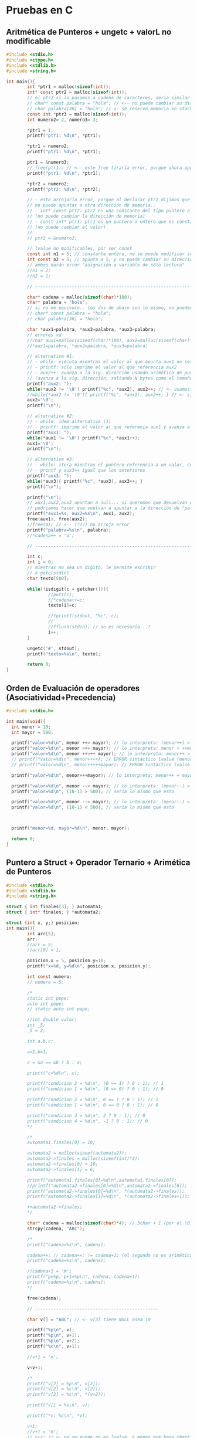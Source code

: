 * Pruebas en C
** Aritmética de Punteros + ungetc + valorL no modificable
#+BEGIN_SRC C
  #include <stdio.h>
  #include <ctype.h>
  #include <stdlib.h>
  #include <string.h>

  int main(){
          int *ptr1 = malloc(sizeof(int));
          int* const ptr2 = malloc(sizeof(int));
          // el ptr2 si lo pasamos a cadena de caracteres, sería similar a lo siguiente
          // char* const palabra = "hola"; // <-- no puede cambiar su dirección de memoria
          // char palabra[30] = "hola"; // <- se reservó memoria en stack, no puede cambiar
          const int *ptr3 = malloc(sizeof(int));
          int numero2= 2, numero3= 3;

          ,*ptr1 = 1;
          printf("ptr1: %d\n", *ptr1);

          ,*ptr1 = numero2;
          printf("ptr1: %d\n", *ptr1);

          ptr1 = &numero3;
          // free(ptr1); // <-- este free tiraría error, porque ahora apunta al stack
          printf("ptr1: %d\n", *ptr1);

          ,*ptr2 = numero2;
          printf("ptr2: %d\n", *ptr2);

          // - esto arrojaría error, porque al declarar ptr2 dijimos que
          // no puede apuntar a otra dirección de memoria..
          // - int* const ptr2: ptr2 es una constante del tipo puntero a entero
          // (no puede cambiar la dirección de memoria)
          // - const int* ptr1: ptr1 es un puntero a entero que es constante 
          // (no puede cambiar el valor)
          //
          // ptr2 = &numero2;

          // lvalue no modificables, por ser const
          const int n1 = 5; // constante entera, no se puede modificar su valor después
          int const n2 = 5; // apunta a 5, y no puede cambiar su dirección x tanto tmpc su valor
          // ambos darán error "asignación a variable de sólo lectura"
          //n1 = 2;
          //n2 = 1;

          // --------------------------------------------------------------------

          char* cadena = malloc(sizeof(char)*100);
          char* palabra = "hola";
          // si no me equivoco.. los dos de abajo son lo mismo, no pueden cambiar su dirección en memoria
          // char* const palabra = "hola";
          // char palabra[30] = "hola";

          char *aux1=palabra, *aux2=palabra, *aux3=palabra;
          // errores xd
          //char aux1=malloc(sizeof(char)*100), aux2=malloc(sizeof(char)*100),aux3=malloc(sizeof(char)*100);
          //*aux1=palabra, *aux2=palabra, *aux3=palabra;

          // alternativa #1:
          // - while: ejecuta mientras el valor al que apunta aux1 no sea FIN de cadena
          // - printf: sólo imprime el valor al que referencia aux2
          // - aux2++: avanza a la sig. dirección usando arimética de punteros
          // (avanza a la sig. dirección, saltando N bytes como el tamaño de sizeof(char))
          printf("aux2: ");
          while(*aux2 != '\0') printf("%c", *aux2), aux2++; // <- usamos el , quedando una sentencia expresion
          //while(*aux2 != '\0'){ printf("%c", *aux2); aux2++; } // <- si usaramos sentencia compuesta
          aux2='\0';
          printf("\n");

          // alternativa #2:
          // - while: idem alternativa (1)
          // - printf: imprime el valor al que referenia aux1 y avanza a la sig. dirección
          printf("aux1: ");
          while(*aux1 != '\0') printf("%c", *aux1++);
          aux1='\0';
          printf("\n");

          // alternativa #3:
          // - while: itera mientras el puntero referencia a un valor, cuando sea NULL se detiene
          // - printf y aux3++ igual que los anteriores
          printf("aux3: ");
          while(*aux3){ printf("%c", *aux3), aux3++; }
          printf("\n");

          printf("\n");
          // aux1,aux2,aux3 apuntan a null... si queremos que devuelvan el string original
          // podriamos hacer que vuelvan a apuntar a la dirección de "palabra" si... (???)
          printf("aux1=%s, aux2=%s\n", aux1, aux2);
          free(aux1), free(aux2);
          //free(0); // <-- (???) no arroja error
          printf("palabra=%s\n", palabra);
          //*cadena++ = 'a';

          // --------------------------------------------------------------------

          int c;
          int i = 0;
          // mientras no sea un digito, le permite escribir
          // ó getc(stdin)
          char texto[500];

          while(!isdigit(c = getchar())){
                  //puts(c);
                  //*cadena++=c;
                  texto[i]=c;

                  //fprintf(stdout, "%c", c);
                  //
                  //fflush(stdin); // no es necesario...?
                  i++;
          }

          ungetc('#', stdout);
          printf("texto=%s\n", texto);

          return 0;
  }
#+END_SRC
** Orden de Evaluación de operadores (Asociatividad+Precedencia)
   #+BEGIN_SRC C
     #include <stdio.h>

     int main(void){
       int menor = 10;
       int mayor = 500;

       printf("valor=%d\n", menor ++> mayor); // lo interpreta: (menor++) > mayor
       printf("valor=%d\n", menor >++ mayor); // lo interpreta: menor > ++mayor
       printf("valor=%d\n", menor ++>++ mayor); // lo interpreta: menor++ > ++mayor
       // printf("valor=%d\n", menor++++); // ERROR sintáctico lvalue (menor++)++  
       // printf("valor=%d\n", menor+++++mayor); // ERROR sintáctico lvalue (menor++)++ + mayor

       printf("valor=%d\n", menor+++mayor); // lo interpreta: menor++ + mayor

       printf("valor=%d\n", menor --> mayor); // lo interpreta: (menor--) > mayor
       printf("valor=%d\n", (10-1) > 500); // sería lo mismo que esto

       printf("valor=%d\n", menor --< mayor); // lo interpreta: (menor--) < menor
       printf("valor=%d\n", (10-1) < 500); // sería lo mismo que esto



       printf("menor=%d, mayor=%d\n", menor, mayor);

       return 0;
     }
   #+END_SRC
** Puntero a Struct + Operador Ternario + Arimética de Punteros
   #+BEGIN_SRC C
     #include <stdio.h>
     #include <stdlib.h>
     #include <string.h>

     struct { int finales[3]; } automata1;
     struct { int* finales; } *automata2;

     struct {int x, y;} posicion;
     int main(){
             int arr[5];
             arr;
             //arr = 5;
             //arr[0] = 1;

             posicion.x = 5, posicion.y=10;
             printf("x=%d, y=%d\n", posicion.x, posicion.y);

             int const numero;
             // numero = 5;

             /*
             static int pepe;
             auto int pope;
             // static auto int pape;

             //int double valor;
             int _5;
             _5 = 2;

             int a,b,c;

             a=1,b=1;

             c = &a == &b ? b : a;

             printf("c=%d\n", c);

             printf("condicion 2 = %d\n", (0 == 1) ? 0 : 1); // 1
             printf("condicion 1 = %d\n", (0 == 0) ? 0 : 1); // 0

             printf("condicion 2 = %d\n", 0 == 1 ? 0 : 1); // 1
             printf("condicion 1 = %d\n", 0 == 0 ? 0 : 1); // 0

             printf("condicion 3 = %d\n", 2 ? 0 : 1); // 0
             printf("condicion 4 = %d\n", -1 ? 0 : 1); // 0
             ,*/

             /*
             automata1.finales[0] = 10;

             automata2 = malloc(sizeof(automata2));
             automata2->finales = malloc(sizeof(int)*3);
             automata2->finales[0] = 10;
             automata2->finales[1] = 6;

             printf("automata1.finales[0]=%d\n",automata1.finales[0]);
             //printf("automata2->finales[0]=%d\n",automata2->finales[0]);
             printf("automata2->finales[0]=%d\n", *(automata2->finales));
             printf("automata2->finales[1]=%d\n", *(automata2->finales+1));

             ++automata2->finales;
             ,*/

             char* cadena = malloc(sizeof(char)*4); // 3char + 1 (por el \0)
             strcpy(cadena, "ABC");

             /*
             printf("cadena=%s\n", cadena);

             cadena++; // cadena++; != cadena+1; (el segundo no es arimética de ptr)
             printf("cadena=%s\n", cadena);

             //cadena+1 = 'm';
             printf("p=%p, p+1=%p\n", cadena, cadena+1);
             printf("cadena=%s\n", cadena);
             ,*/

             free(cadena);

             // -----------------------------------------------

             char v[] = "ABC"; // <- v[3] tiene NULL osea \0

             printf("%p\n", v);
             printf("%p\n", v+1);
             printf("%p\n", v+2);
             printf("%c\n", v+1);

             //v+1 = 'm';

             v<v+1;

             /*
             printf("v[2] = %p\n", v[2]);
             printf("v[2] = %c\n", v[2]);
             printf("v[2] = %c\n", *(v+2));

             printf("v[] = %s\n", v);

             printf("*v: %c\n", *v);

             v+1;
             //v+1 = 'm';
             // v++; // <- no se puede no es lvalue, a menos que haga char* v;
             printf("*v: %c\n", *v);

             ,*v = 'z'; // es lo mismo que v[0] = 'z';
             printf("*v: %c\n", *v);

             printf("v[] = %s\n", v);

             //v+1 = 'z';
             ,*/

             return 0;
     }
   #+END_SRC
** Structs + Identificadores Vs Constantes Enteras/Reales
   #+BEGIN_SRC C
     #include <stdio.h>

     /*
     // alternativa #1

     // - declaramos una variable X del tipo estructura anónima,
     // porque no tiene identificador (se agrega luego de struct)
     // - no nos permite agregar otra sentencia creando un arreglo de 
     // esta estructura anónima, porque no tiene nombre
     // (X es el una variable del tipo struct, no es el struct en si)
     //
     // struct { int y; } X, Y[50]; <- podemos declarar un arreglo, pero con otro identificador que no sea X
     struct { int y; } X;

     // - declaramos una estructura "B" (identificador)
     // - declaramos una variable "Y" del tipo "struct B"
     // - podemos agregar otra sentencia declarando un arreglo "struct Y[50]"
     struct B{ int c; } Y;

     ,*/

     // -----------------------------------------------------------------

     struct B{ int c; }; // Ojo! no es lo mismo que struct { int c; } B;
     struct {struct B b[50]; } a;

     // alternativa #2
     //typedef struct { int c; } B;
     //struct { B b[50]; } a;

     // alternativa #3
     //struct { struct {int c;} b[50]; } a;
     // struct { struct { int c; } b[50]; } a;

     struct {
             // static int z;
     } Z;

     struct M{ int n; }; // declaramos la estructura llamada M
     struct M m; // declaramos una variable m del tipo M

     // interesante...!
     struct { struct{ int x, y; }posicion[50]; } posiciones={0};

     int main(){
             posiciones.posicion[40].x = 5;
             posiciones.posicion[40].y = 2;
             printf("posiciones.posicion[40].x=%d\n", posiciones.posicion[40].x);
             printf("posiciones.posicion[40].y=%d\n", posiciones.posicion[40].y);

             printf("posiciones.posicion[50].x=%d\n", posiciones.posicion[50].x);
             printf("posiciones.posicion[50].y=%d\n", posiciones.posicion[50].y);
             printf("\n\n");
             // a.b[40].c = 5;
             // printf("a.b[40].c=%d\n\n", a.b[40].c);

             int LU = 2;
             int a = 0;
             //a = 1LU++LU;

             printf("a=%d\n", a);
             a+++1;
             printf("a=%d\n", a);
             a++ +1;
             printf("a=%d\n", a);

             float x = 5001, y = .1, z=0LU;

             printf("x=%f\n", x);
             printf("x=%.2f\n", x);
             printf("x=%5.2f\n", x);

             printf("\n");

             printf("y=%f\n", y);
             printf("y=%.2f\n", y);
             printf("y=%3.2f\n", y);

             return 0;
     }
   #+END_SRC
** Scope/Ambito + Unidad de Traducción + Errores Semánticos
   #+BEGIN_SRC C
     #include <stdio.h>

     // - Scope: dentro de la definición de la función test()
     void test(void){
       struct { int x; } m;  // <- "m" es el identificador del struct
       // int m; // <-- Error semántico.! identificadores comparten namespaces

       enum {A,B} letras;
       // int A; // <-- Error semántico.! enum e identificadores comparten namespaces
     }

     // - Scope: Unidad de traducción (generado por el .c + .h)
     enum {A,B} letras;

     int main(void){
       // tag: test1
      test1: return 1; // etiqueta "test1"

       // etiqueta "test2"
      test2:
       return 2;

       return 0;
     }
   #+END_SRC
** Scope/Ambito + Punteros
   #+BEGIN_SRC C
     #include <stdio.h>

     int* f2(int x){ int *p; return p; }

     int* f3(int x){
       static int i = 0;
       i = 5 + x;

       // - si retornamos &x arrojará warning,
       // por devolver la dirección de una var local que
       // deja de existir cuando se termina de evaluar esta función
       // - si retornamos una variable "static" no hay problema
       // porque su ciclo de vida finaliza con el programa
       return &i;
     }

     char* f1(int x){
       static char* palabra = "hola";
       return palabra+x;
     }

     int main(void){
       char* x = f1(2);
       printf("palabra: %s\n", x);

       int* p = f2(5);
       p = f3(0);

       return 0;
     }
   #+END_SRC
** Expresiones validas, Evaluar expresiones, Operadores (Precedencia y Asociatividad)
   #+BEGIN_sRC C
     #include <stdio.h>

     int f(int x){ return x; }
     int f2(int x, int y){ return x; }

     enum {INICIAL=1, FINAL} state;

     const struct {int x; int y;} Posicion[10];
     struct {const int x; const int y;} Position[10];

     typedef int EDAD, NUMERO;

     struct { int edad; } pedro;

     int main(void){
             pedro = 1 < 1;

             {1+1;}; 5;

             int m = {9}; // se le asigna 9
             {m=0;}; // se lo cambiamos a 0
             printf("m=%d\n", m);

             int n = {9+1}; +5; 0+0; {1+2;}; // se le asigna 9+1,
             printf("n=%d\n", n);

             int a,b,c;
             a=b=c=1;
             {a=b=c=2;};
             printf("a=%d, b=%d, c=%d\n", a , b , c);

             NUMERO primero = 5;
             EDAD edad = 11;
             unsigned x;
             x = -1;
             printf("x=%d\n", x);

             printf("0<0<-1 = 0<-1 = %d\n", 0<0<-1);
             printf("0>-1 = %d\n", 0>-1);

             printf("2<0<1 = (2<0)<1 = 0<1 = %d\n", 2 < 0 < 1); // stdout = 1
             printf("2<0<0 = (2<0)<0 = 0<0 = %d\n", 2 < 0 < 0); // stdout = 0
             printf("3<2<1 = (3<2)<1 = 0<1 = %d\n", 3 < 2 < 1); // stdout = 1
             printf("\n");

             /*
             // l value no modificable
             Posicion[0].x = 0;
             Posicion[0].y = 0;

             // l value no modificable
             Position[0].x = 0;
             Position[0].y = 0;
             ,*/

             // -------------------------------------------------

             // int EOF = 1;
             int letra;
             letra = 'a';
             printf("letra=%c\n", letra);
             printf("sizeof(int)=%d, sizeof(char)=%d\n", sizeof(int), sizeof(char));

             printf("state=%d\n", state);
             state = INICIAL;
             printf("state=%d\n", state);
             state = FINAL;
             printf("state=%d\n", state);

             // -------------------------------------------------

             f; // <- sólo arroja warning de que no tiene efecto esa declaración
             f, f2;
             f(2);

             printf("%d\n", f(10));

             return 0;
     }
   #+END_SRC
** Evaluación de expresiones con Operadores como prefijo y sufijo
   #+BEGIN_sRC C
     #include <stdio.h>

     int main(void){
       char nombre[10] = "hol\";

       // empieza por 1
       for(int i=1; i < 5; i++) printf("%d ", i);
       printf("\n");
       // empieza por 1
       for(int i=1; i < 5; ++i) printf("%d ", i);

       printf("\n");

       int x,y,z; x=y=z=0;

       // incrementa x en 1, luego que la expresión y=x sea evaluada
       y = x++, printf("x=%d, y=%d\n", x, y);
       printf("x=%d\n", x);
       // incrementa x en 1, antes que la expresión z=x sea evaluada
       z = ++x, printf("x=%d, z=%d\n", x, z);
       /*
         int a=0, b=a++, c=a++;
         printf("a=%d, b=%d, c=%d\n", a,b,c);
         printf("a=%d, b=%d, c=%d\n", a,b,c);
       ,*/

       printf("\n");
       return 0;
     }
   #+END_SRC
** Punteros + Simbolos como Punctuator/Operador + Operadores Precedencia y Asociatividad
   #+BEGIN_SRC C
     #include <stdio.h>

     int true(int x){
             printf("true: %d\t", x); return 1;
     }
     int false(int x){
             printf("false: %d\t", x); return 0;
     }
     int sumar(int x, int y){ return x+y; }

     int main(void){
             false(0) || false(1) && false(2); // exp1 || exp2 => 0
             printf("\n");

             true(0) || false(1) < false(2); //  exp1 <-- no llega a evaluarse exp2<exp3
             printf("\n");

             false(0) || false(1) < false(2); // exp1 || exp2 < exp3 => 0
             printf("\n");

             printf("1+1*2=%d\n", 1+1*2); // exp1+(exp2*exp3) => exp1+exp4 => 3

             printf("\n------------------------------------\n\n");
             // ---------------------------------------------------

             for(int i=0,a=0,b=0; i < 10; a+=2, b+=3, i++) printf("i=%d, a=%d, b=%d\n", i, a, b);

             printf("\n------------------------------------\n\n");

             char cadena[50] = "hola", cadena2[50]="chau", *aux;

             aux = cadena;
             printf("cadena=%s, aux=%s\n", cadena, aux);
             printf("cadena=%s, aux[0]=%c\n", cadena, aux[0]);
             printf("cadena=%s, aux=%s\n", cadena, ++aux);

             aux = cadena;
             printf("cadena=%s, aux=%s\n", cadena, (++aux, ++aux, ++aux));


             aux=cadena;
             printf("aux=%s\n", aux);
             // 1) desreferenciamos la 1ra dirección del puntero a caracteres (el 1º caracter)
             // 2) desreferenciamos la 2da dirección del puntero a caracteres (el 2º caracter)
             ,*(aux+0) = 'x', *(aux+1) = 'x';
             // En vez de "hola" imprimirá "xxla"
             printf("aux=%s\n", aux);
             // como el ptr 'aux' apuntaba a 'cadena', tenía la misma dirección de memoria
             // por tanto los cambios en aux, afectaban a cadena
             printf("cadena=%s, aux=%s\n", cadena, aux);

             int numbers[10] = {2, 4, [2 ... 9] = 0};
             for(int i=0; i < 10; i++) printf("%d ", numbers[i]);
             printf("\n");

             // arr[3]={[0 ... 2]=0} es equivalente a arr[0]=0, arr[1]=0, arr[2]=0;
             int numeros[5] = {[0 ... 2]=0, [3 ... 4]=1}; // equivale a numeros[5]={0,0,0,1,1}
             for(int i=0; i < 5; i++) printf("%d ", numeros[i]);
             printf("\n");


             aux=cadena;
             for(int i=0; *aux=cadena[i]; i++, aux++) printf("%c, ", *aux);
             //for(int i=0; *aux++=cadena[i]; i++, aux++) printf("%c, ", *aux);
             printf("\n");

             int i;
             for(i=0, aux=cadena; *aux; *aux++=cadena[i], i++) printf("%c, ", *aux);

             //while(*aux++) printf("%c, ", *aux); printf("\n");
             //printf("cadena=%s, aux=%s\n", cadena, aux);

             printf("\n------------------------------------\n\n");
             // ---------------------------------------------------

             aux = cadena2;
             printf("cadena2=%s, aux=%s\n", cadena2, aux);

             for(int i=0; *aux=cadena2[i]; i++, aux++) printf("%c, ", *aux);
             printf("\n");

             // - como en el for hacíamos aux++ avanzabamos a
             // a la sig. dirección del bloque al que hace referencia (cadena2)
             // - terminado el for, aux apuntará a la última dirección de cadena2, osea al fin de cadena
             // por tanto no imprimirá nada
             printf("cadena2=%s, aux=%s\n", cadena2, aux);

             //*aux--='y'; // es equivalente a *(aux--)='y'

             // si hacemos +aux-- apuntamos a la dirección anterior de cadena2,
             // osea retrocedemos al caracter anterior de fin de cadena
             // *aux--; // equivale a *(aux--);
             //printf("cadena2=%s, aux=%s\n", cadena2, aux);

             // - cuando avanzamos aux++ en realidad avanzamos en el array cadena1, pero en aux
             // - avanzamos aux a la sig. dirección que apunta de cadena2, desreferenciamos y le asignamos
             // el caracter 'z' (osea cambiamos el valor a cadena2, no al puntero)
             ,*aux++='z'; // es equivalente a *(aux++)='z'
             printf("cadena2=%s, aux=%s\n", cadena2, aux);

             // *(aux++)='y' no es equivalente a aux++,*aux='y'
             // - al ptr le asignamos el caracter 'y' (esto genera efecto en cadena2 también)
             //aux++, *aux='y';
             ,*aux='y';
             printf("cadena2=%s, aux=%s\n", cadena2, aux);

             // cambiamos el valor al que apunte ptr (genera efecto sobre cadena2 también)
             ,*aux='m';
             printf("cadena2=%s, aux=%s\n", cadena2, aux);

             ,*(aux++)='Z';
             printf("cadena2=%s, aux=%s\n", cadena2, aux);

             printf("\n------------------------------------\n\n");
             // ---------------------------------------------------

             1+1, 2||2, 1||printf("a"), 0|printf("b"), 'a', 1, printf("\n");


             // usamos la ',' como operador, para agrupar expresiones
             printf("%d\n", (1,2,10)); // stdout 10, usa la ultima subexp que evaluó

             // usamos la ',' como caracter de puntuación para separar expresiones
             // (por lo general para pasar parámetros a una función)
             sumar(1,2);

             // usamos la ',' como operador y caracter de puntuación
             // - usamos los '(',')' como operador para agrupar las subexpresiones 1,2,10
             // en una expresion y evitar que arroje error semántico por no coincidir con la firma de la función
             // - del 2do parámetro se evaluará cada subexpresión, 
             // pero sólo la última que será que se pasará por parametro a la función
             sumar(1, (1,2+1,'a', "abc", printf("omg\n"),10)); 
             return 0;
     }
   #+END_SRC
** Identificadores Válidos + Tipos de Constantes
   #+BEGIN_SRC C
     #include <stdio.h>
     #include <string.h>

     struct{char*a;int i;}s1,s2;
     struct{char* a;float i;}m1;

     int main(void){
             char _; _ = 'a';
             printf("_=%c\n", _);

             char __;
             // la expresión del 2do parámetro, se evalúan las subexpresiones de izq a der.
             // 1) se evalúa la expresión de asignación __='b'
             // 2) se evalúa la expresión de asignación __='c'
             // 3) se evalúa la expresión lógica __ < 0 (el valor del identificador __ es el de la tabla ascii)
             // 4) se evalúa la expresion __ (identificador)
             //
             // del 2do parámetro las expresiones son agrupadas por el operador () y , (coma)
             // se evalúan de izq a der. y sólo la última será la que usará printf como 2do parámetro
             printf("__=%c\n", (__='b', __='c', __ < 0, __)); // todo ok, sin errores

             printf("\n");
             // -----------------------------------------------

             int a=15, b=0xF, c=017, z=0L;
             printf("15(entero decimal)=%d\n", a);
             printf("0xF(entero hexadecimal)=%d\n", b);
             printf("017(entero octal)=%d\n",c);
             printf("0L (entero, long)=%d\n", z); // <- decimal u octal (???)
             printf("\n");

             float d = .1, f=10., g=10.50, h;
             printf(".1 (numero real con precisión simple)=%f=%.2f=%2.1f\n", d);
             printf("10. (numero real con precisión simple)=%2.3f\n", f);
             printf("10.50 (numero real con precisión simple)=%.1f\n", g);
             printf("\n");

             double i; // precisión doble
             // -----------------------------------------------

             // esto es un doble puntero, (char**) un array de strings
             // capacidad hasta 2 strings, 
             // no limitamos la longitud de los strings
             char* cadena1[2] = {"hola", "chau"};
             printf("cadena1[0]=%s, cadena1[1]=%s\n",
                     cadena1[0], cadena1[1]);
             //strcpy(cadena[0], "hola");
             //char* cadena[10] = "hola";
             //cadena = "hola";

             // este otro también es un doble puntero (const char **) ???
             // pero limitamos la long. de los strings a 30 caracteres
             char cadena2[2][30] = {"hola", "chau"};
             printf("cadena2[0]=%s, cadena2[1]=%s\n",
                     cadena1[0], cadena1[1]);
             // -----------------------------------------------

             s1.a = "hola", s1.i = 0;
             //m1.a = "hola", m1.i = 0;

             printf("s1.a=%s, s1.i=%d, s1.a[s1.i]=%c\n",
                     s1.a, s1.i, s1.a[s1.i]);

             //printf("m1.a=%s, m1.i=%d, m1.a[m1.i]=%c\n",
             //      m1.a, m1.i, m1.a[m1.i]);

             return 0;
     }
   #+END_SRC
** Jugando con Printf
   #+BEGIN_sRC C
     #include <stdio.h>

     int main(void){
       // al evaluar esta sentencia compuesta, no evalúa el resto del código
       // {return 0;} 

       void x(); // mmh

       void *a=NULL, *b=(int*)5;

       (void) 1; 2 + 1, 2+a;
       1+NULL;

       printf("3+a=%d\n", 3+a); // 3+NULL = 3

       printf("3+a=%d\n", (a=(int*)5, 3+a)); // a=5 => 3+5 = 8

       // el NULL lo toma como 0 (?)
       printf("2+NULL=%d\n", 2+NULL); // 2+NULL = 1
       printf("9+\'\\0\'=%d\n", 9+'\0'); // 9+'\0'= 9

       printf("2+b=%d\n", 2+b); // 3+5 = 8

       // mmmh...
       printf("%d, %d, %d\n", (int*)b, 1+(int*)b, sizeof(int));

       return 0;
     }
   #+END_SRC
** Precedencia de Operadores y Expresiones Sintacticamente Correctas
   #+BEGIN_SRC C
     #include <stdio.h>
     #include <stdlib.h>

     //struct { S s;}S;
     //struct S{ struct S x; };

     struct P{}; struct { struct P x; } p;

     int a(){}; //int(*)() = &a; // anda

     struct { int b; } arr[10];
     const struct { int b; } vector[10];

     void s(int(*) (const char*, ...)){ }

     int sumar(){}

     struct { int x; } X;

     struct PE{ int *x; } *pe;
     struct { int x[10]; int y[10]; } po = {0};

     int main(){
             pe = malloc(sizeof(struct PE));
             pe->x = malloc(sizeof(int));
             ,*pe->x = 50;
             ,*(pe->x) = 40; // `->` mas precedencia que `*`
             printf("pe->x = %d\n", *(pe->x)); // `->` mas precedencia que `*`
             printf("pe->x[0]=%d\n", pe->x[0]);
             printf("++pe->x[0]=%d\n", ++pe->x[0]); // prioridad: ->, [], ++

             printf("\n\n");

             printf("po.x[0]=%d \t ++po.x[0]=%d\n", po.x[0], ++po.x[0]);
             printf("po.y[0]=%d \t po.y[0]++=%d\n", po.y[0], po.y[0]++);
             //5 = 1; if(1);
             //5=1;
             //X++;

             //char* opcion;
             //switch(opcion);

             int n =0;
             n++;
             //n[0];

             char* palabra = "hola";
             //palabra = 'a';

             char cadena[] = "ABC";
             cadena[0] = 'a';
             ,*cadena = 'a';
             ,*(cadena+0) = 'a';
             //cadena = 'a';
             //cadena+1 = 'a';

             sumar + 5;
             printf("%p\n", sumar);
             //printf("%d %s %c");

             s(printf);
             a(printf);

             printf;
             // while(1) printf;

             int c = vector[0].b;
             a;

             arr[1].b = 5;

             printf;

             if(1);
             if(1) 2;
             if(0.5);
             if('a');
             if("aa");
             int* ptr; if(ptr);
             int v[5]; if(v);

             printf("hola\n");

             return 0;
     }
   #+END_SRC
** Errores semánticos
   #+BEGIN_SRC C
     #include <stdio.h>
     #include <stdlib.h>

     int main(){
             // (1==1) ? "a" : 'b';

             // ---------------------------------------

             int*a,*b,*ptr,c;
             a=malloc(sizeof(int));b=malloc(sizeof(int));
             c=9;*a=5,*b=10;printf("a=%d, b=%d, c=%d\n",*a,*b,c);

             // (ptr  == &c) es verdadero, porque `ptr` apunta a la dirección de `c`
             // (&ptr == &c) es falso, porque `&ptr` apunta a la dirección de `ptr` (de la variable/objeto)
             ptr=&c;printf("ptr=%x, &ptr=%x\nc=%x, &c=%x\n",ptr,&ptr,c,&c);

             printf("\n");
             // ---------------------------------------

             char* cadena = "abc";
             printf(cadena); // ok, sin error porque espera como primer parámetro un char*
             printf("%c\n", "\n"); // el valor de \n

             void*p;printf(p); // ok, sin error

             printf(0); // ok, sin error
             // printf(7); // error semántico, error de tipo
             //printf((char*) 'a'); // error semántico, error de tipo


             //static int f;printf(f); // error, aunque f esté inicializado en 0 por ser static

             printf("\n");
             // ---------------------------------------

             int x=3,y=7,z=y;y+=x++<=3;z+=++x<=3;printf("x=%d, y=%d, z=%d\n",x,y,z);

             return 0;
     }
   #+END_SRC
** Errores Semánticos y Valor-L Modificables Vs Valor-L NO modificables
   #+BEGIN_SRC C
     #include <stdio.h>
     #include <stdlib.h>

     struct X{int x;}X1; // `X` es un lvalue modificable
     //struct{const int y; int z;}Y;
     struct Y{const int y; int yy;}Y1;
     int main(){
             int n[5]={0}, m[5]={1};

             // -----------------------------------------
             const int r; // el identificador `x` es un lvalue NO modificable
             const int vector[10]; // hacemos a `vector` un lvalue NO modificable

             char a[10]; // declaración de `a`
             // los siguientes son lvalue modificables, porque apuntan a una dirección de memoria
             //a; // puntero, `a` apunta al principio de la dirección del array, a la dir. del primer elemento osea &a[0]
             a;

             a[0]; // expresión de subindice [], no se evalúa como arreglo completo porque apunta a la dirección del primer elemento
             a[0]=1; // es lvalue porque podemos hacer esto

             ,*a; // expresión de direccionamiento, el operando es `a`, la exp apunta a la dirección del primer elemento
             ,*a=0; // es lvalue porque podemos hacer esto

             ,*(a+0); // expresión de direccionamiento, apunta a la dirección del primer elemento
             ,*(a+0)=0; // es lvalue porque podemos hacer esto

             struct B{int x;}*b; // declaración de `b`, tipo puntero a struct B
             // los siguientes son lvalue modificables
             b; // puntero, apunta a `b`
             ,*b; // expresión de direccionamiento unario, el operando es `b`
             b->x; // expresión de selección de miembro, los operandos son b,x
             (*b).x; // expresión de selección de miembro, con subexpresión de direccionamiento unario

             b=malloc(sizeof(struct B));
             struct B b1={1};
             b[0]=b1;

             // -----------------------------------------

             int x; // `x` es un lvalue modificable
             const int y; // `y` es un lvalue NO modificable

             x=1;
             //X1 = 5; // error semántico, tipos incompatibles

             Y1.yy=1;
             //Y1.y=5; // error semántico, el miembro `y` es un lvalue NO modificable

             struct Y Y2={2,2};
             printf("Y1.y=%d, Y1.yy=%d\n",Y1.y,Y1.yy);
             printf("Y2.y=%d, Y2.yy=%d\n",Y2.y,Y2.yy);

             printf("\n");
             // -----------------------------------------

             char cadena[10];

             // - el identificador `cadena` es un lvalue modificable,
             // porque apunta a una dirección de memoria (es un objeto)
             // - apunta al primer elemento del array
             // - pero sólo es un operando válido para asignarle valor con [] ó *
             cadena;

             ,*cadena=2;*(cadena+0)=3;cadena[0]=3;

             // `cadena[0]` también es lvalue modificable,
             // apunta a la dirección del primer elemento
             cadena[0];

             // &cadena[0] es equivalente a &(cadena[0])
             printf("cadena=%x, &cadena[0]=%x\n", cadena, &cadena[0]);
             return 0;
     }
   #+END_SRC
** Expresión de Asignación con multiples expresiones + Constantes Reales
   #+BEGIN_SRC C
     #include <stdio.h>

     int main(){
             {
             int x,y,z,n;

             x=0;
             y=(x,1); // se le asigna la última expresión evaluada osea el 1
             z=(x,(x,1),9); // la última expresión evaluada es 9
             n=(x,(x,1),(1,5)); // la última expresión evaluada es 5

             printf("x=%d, y=%d, z=%d, n=%d\n\n", x,y,z,n);
             }

             // ---------------------------------------------------

             {
             float a=0,x,y,z;
             x=a+.1; // .1 es una constante real
             y=.1+x;
             z=.1+.1;

             printf("x=%f, y=%f, z=%f\n\n",x,y,z);

             x, .1, x+.1; // las expresiones son válidas

             x,1==5; // las expresiones son válidas
             }

             // ---------------------------------------------------

             {
             int x=1LU; // constante entera (no haría efecto el LU, "creo")
             long unsigned int y=1LU; // constante entera long unsigned

             printf("x=%d, y=%d\n",x,y);

             1LU+.1+0; // son expresiones válidas, son todos enteros
             }


             return 0;
     }
   #+END_SRC
** Errores semánticos + punteros
   #+BEGIN_SRC C
     #include <stdio.h>

     int main(){
       int a=5;void* v=&a;
       printf("%d\n\n", *(int*)v);
       ,*(int*)v=1; // ok, porque al castear a (int*), estamos desreferenciamos un puntero a entero
       printf("%d\n\n", *(int*)v);

       //*v=&a; // error semántico, NO se puede desreferenciar un puntero a void

       //--------------------------------------------------------------

       int x=2, *p=&x, y=5,*ptr=&x;

       printf("*ptr=%d\n\n", *ptr);
       ptr++; printf("x=%d,*ptr=%d\n\n",x,*ptr);
       ptr++; printf("x=%d,*ptr=%d\n\n",x,*ptr);
       //*ptr*1;


       //ptr = &x.y; // error semántico, &x no es un tipo struct
       // &x=0; // error semantico, &x no es lvalue

       printf("ptr[0]=%d\n", ptr[0]);
       //printf("&x[0]=%d\n", x[0]); // error semántico, el subindice `x` no es un arreglo ni puntero

       ptr=NULL;
       // *ptr = 0; // produce segmentation fault, se perdió la referencia al asignarle NULL
       return 0;
     }
   #+END_SRC
** Errores semánticos
   #+BEGIN_SRC C
     #include <stdio.h>

     char *a, *b(int);

     char* b(int x){
             return "hola";
     }

     char* test(){
             return "\0";
             return NULL;
     }
     char* nombreCompleto(int x){
             static char* palabra = "hola";
             return palabra + 1;
     }

     int* numero(int x){
             static int y = 0;
             y = y + x;
             return &y;
     }

     char* puntero(){
             char*p; return p;
     }

     int hola(int x){ return 0; }
     int main(){
             int z, *h;
             h = &z;

             // mmmmmh...
             int m = "hola"; // porque no lo toma como error de tipos incompatibles (?)
             hola("a"); // porque no lo toma como error de firma e invocación con distintos argumentos (?)

             //hola(1)=1; // error semántico, el operando de la izq. no es lvalue
             //hola=1; // error semántico, el operando de la izq. no es lvalue
             //hola++; // error semántico, el operando de la izq. no es lvalue

             puntero();
             printf("%d\n", puntero());

             a="abc";
             printf("b(1)=%s, a=%s\n\n", b(1),a);

             printf("%c\n", ""[0]); // ok, devuelve vacío
             printf("%c\n", "h"[1]); // Ok
             printf("%d\n", ""[0] == "h"[1]); // ok, devuelve 1 (true)

             printf("x%c\n", test());

             printf("%c\n", nombreCompleto(0)[0]); // devuelve 'o'

             printf("%d\n", numero('a')); // devuelve una dir. de memoria

             return 0;
     }
   #+END_SRC
** Errores semánticos + Scopes + Espacios de Nombres
   #+BEGIN_SRC C
     #include <stdio.h>

     // - no genera problemas con la declaración `int x,y`
     // porque no comparten el espacio de nombres con los identificadores
     struct x{int x, y;};
     struct y{int x, y;};

     enum dia{LUNES,MARTES};
     // error semántico, los structs/union/enums comparten el "espacio de nombres"
     // struct x{int x, y;};

     typedef int ENTERO;
     struct z{ int x;}x;

     int f(){}

     struct{ struct { int c; }b[42+1]; }a = {0};

     int main(){
       printf("%d\n\n", a.b[42].c);

       int ENTERO;
       char f = 'a';
       f;
       f(); // error semántico, no se puede declarar una variable

       x.x = 5; // ok, mientras esté antes de la declaración `int x`

       int x, y;
       // x.x = 5; // error

       printf("%d\n", LUNES); // toma el valor 0 de la constante enumeración
       int LUNES = 1; // ok, no genera error
       printf("%d\n", LUNES); // toma el valor 1 del identificador

       struct x X = {1,1};
       return 0;
     }
   #+END_SRC
** Errores semánticos + puntero a void + vectores
   #+BEGIN_SRC C
     #include <stdio.h>

     // struct{void *x;};
     int main(){
             // Scope (dentro de main)
             char cadena[] = "abc";

             cadena[0]='z'; printf("cadena=%s\n", cadena);

             // al agregar el caracter especial \0 como como segundo elemento,
             // al imprimir el string sólo imprimirá el primer caracter 'a'
             // porque el \0 indica fin de cadena
             // (de igual forma podemos imprimir el tercer caracter con cadena[2])
             cadena[1]='\0'; printf("cadena=%s, cadena[2]=%c\n", cadena, cadena[2]);

             // el identificador `cadena` apunta al comienzo del bloque reservado para el array,
             // y &cadena[0] al ser el primer elemento tendrá la misma dirección
             printf("cadena=%x, cadena+1=%x, &cadena[0]=%x, (cadena==&cadena[0])=%d\n",
                     cadena, cadena+1, &cadena[0], cadena==&cadena[0]);
             cadena+1;

             printf("\n");

             // -------------------- 

             // Scope #1
             {
             void* a; struct{}b; char c;

             // *a=0; // ERROR SEMANTICO! no se puede desreferenciar un puntero a void
             // *b; // ERROR SEMANTICO! NO se puede desreferenciar un struct
             // *c; // ERROR SEMANTICO! Sólo se puede desreferenciar un puntero ó vector
             }

             // -------------------- 

             // Scope #2
             {
             char* a; char* b="abc"; char c[3]="zxc"; int d[10];

             // OK, cada identificador es un objeto que representa la dir. de memoria
             a, b, c, d;

             ,*a; // OK, desreferenciamos un puntero a char
             ,*b; // OK, dereferenciamos un puntero a char
             ,*c; // OK, desrefereciamos un arreglo de caracteres
             ,*d; // OK, desreferenciamos un arreglo de enteros

             // *d es equivalente a d[0] ó *(d+0)
             printf("*d=%d, d[0]=%d, *(d+0)=%d\n",
                     ,*d, d[0], *(d+0));

             }
             return 0;
     }
   #+END_SRC
** Orden de evaluación de los operadores
   #+BEGIN_SRC C
     #include <stdio.h>

     int main(){
             // --------------------------------------------

             int x=5, *p=&x;
             printf("*p=%d\n", *p);
             //printf("*p++=%d\n",*++p); // *p++ es equivalente a *(p++)
             printf("*p++=%d\n",*p++); // *p++ es equivalente a *(p++)
             printf("x=%d, *p=%d\n\n",x,*p);

             printf("1<*p=%d\n", 1<*p); printf("1>*p=%d\n", 1>*p);
             printf("1>*p++=%d\n",1>*p++);
             printf("\n");

             &p;
             //p++;
             //++*p; // ok, se evalúa como ++(*p) <- 1ro desreferencia y luego incrementa
             // &p++; // error semántico, p++ no es lvalue.. se evalúa como &(p++)

             printf("x=%d, *p=%d\n", x, *p);
             // - Si usamos los paréntesis, podemos cambiar el orden de evaluación
             // de los operadores..
             (*p)++; printf("x=%d, *p=%d\n", x, *p);
             (*p)++; printf("x=%d, *p=%d\n", x, *p);
             printf("\n");

             // --------------------------------------------

             int y=1, *p1=&y;

             printf("y=%d, *p1=%d\n", y, *p1);
             // - la expresión *p1++ se evalúa como *(p1++),
             // NO se conoce el siguiente objeto al que apuntará el puntero p1 con ++
             // y que luego desreferenciará con *
             // - el valor que se desreferencia de p1++ podrá ser cualquier valor
             ,*p1++; printf("y=%d, *p1=%d\n", y, *p1);

             ,*p1++; printf("y=%d, *p1=%d\n", y, *p1);
             // --------------------------------------------

             printf; main;
             //return ;

             return 0;
     }
   #+END_SRC
** Evaluando diferentes expresiones con el Operador Lógico && (AND)
   #+BEGIN_SRC C
     #include <stdio.h>

     // Si usas typedef para crear un alias de un struct,
     // no podés usar el alias dentro del struct...
     // Para eso debes usar el nombre del struct (en este caso S)
     typedef struct S{ int m1; struct S *m2; } T;

     int main(){
             int a,b,c,d,e;
             a,b,c;

             // error sintáctico, se espera un caracter puntuación u operador luego de los identificadores
             //a b c;

             printf("%f, %f\n", 1.0, 1.0f);

             //for(;;) ;

             {unsigned x = -10; printf("(unsigned) x=%d\n", x);}
             {int x = -10; printf("(int) x=%d\n", x);}
             printf("\n");

             // Usamos el caracter de puntuación `,` para agrupar las expresiones a evaluar

             // (1 && cualquier valor distinto de cero ó NULL) = 1 (true)
             printf,printf("1&&5=%d\n", 1&&5),
             printf("1&&-1=%d\n", 1&&(-1)),
             printf("1&&'a'=%d\n", 1&&'a'),
             printf("1&&\"abc\"=%d\n", 1&&"abc"),
             printf("\n");

             // Al comparar con NULL, el caracter especial '\0' ó la constante entera 0 
             // la condición no se cumplirá (false)
             printf,
             printf("1&&NULL=%d\n", 1&&NULL),
             printf("1&&'\\0'=%d\n", 1&&'\0'),
             printf("1&&0=%d\n", 1&&0),
             printf("\n");

             return 0;
     }
   #+END_SRC
** Punteros a funciones
   #+BEGIN_SRC c
     #include <stdio.h>
     #include <stdlib.h>

     struct velocidad{int x,y;};

     void saludar(){
             printf("hola\n");
     }

     void saludarA(char* nombre){
             printf("Hola %s\n", nombre);
     }

     int calcularEdad(int anioNacimiento){
             return 9;
     }

     void saludarTipo(char* nombre, void(*tipo)(char*)){
             tipo(nombre);
     }

     void saludoFormal(char* nombre){
             printf("Hola señor %s\n", nombre);
     }

     void saludoInformal(char* nombre){
             printf("ola %s\n", nombre);
     }

     int sumar(int x, int y){
             return x + y;
     }

     int main(){
             int num=10, *p=&num;

             (*p)++; printf("*p=%d, num=%d\n", *p, num); // p apunta al 11 de num
             ,*p++; printf("*p=%d, num=%d\n", *p, num); // no sabe sabe a donde apunta `p`

             sumar(1,1);

             char* sumar;
             // - error semántico, se pisó la definición de la función sumar con la declaración de la variable
              //sumar(1,1);
             //sumar=5;
             //printf("sumar=%d\n", sumar);

             // --------------------------------------------------------------------

             struct velocidad* vInicial = malloc(sizeof(struct velocidad));
             vInicial->x = 0; // operador -> para acceder a un miembro de un ptr a struct
             (*vInicial).x = 5; // desreferenciamos para luego acceder al miembro del stuct

             // *(vInicial).x = 5; // WRONG, sería lo mismo que no poner los paréntesis

             printf("x=%d\n", vInicial->x);
             free(vInicial);

             // --------------------------------------------------------------------

             int (*ptr1)(int); // puntero a función tipo int que recibe 1 parámetro int
             ptr1=calcularEdad; // el puntero a función apunta a calcularEdad
             int edad = ptr1(1990);

             printf("f(1990)=%d, edad=%d\n", ptr1(1990), edad);

             void (*ptr2)(); // puntero a función tipo void, que no recibe parámetros
             ptr2=saludar;
             ptr2();


             void (*ptr3)(char*); // puntero a una función tipo void, que recibe 1 parámetro tipo char*
             ptr3=saludarA;
             ptr3("carlos");

             // funcion con 2 parámetos,
             // el segundo es puntero a función void que recibe string
             saludarTipo("carlos", saludoFormal);
             saludarTipo("carlos", saludoInformal);

             return 0;
     }
   #+END_SRC
* Referencias
  1. https://www.tenouk.com/cpluscodesnippet/chardecimalhexoctal.html
  2. https://slidetodoc.com/parsing-tools-introduction-to-bison-and-flex-1/
